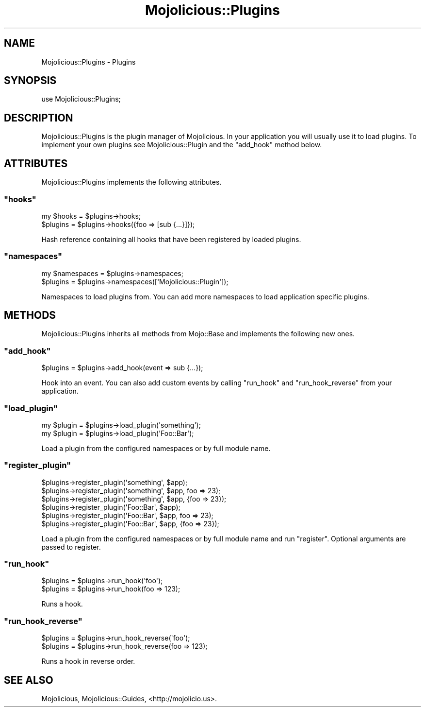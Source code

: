 .\" Automatically generated by Pod::Man 2.22 (Pod::Simple 3.07)
.\"
.\" Standard preamble:
.\" ========================================================================
.de Sp \" Vertical space (when we can't use .PP)
.if t .sp .5v
.if n .sp
..
.de Vb \" Begin verbatim text
.ft CW
.nf
.ne \\$1
..
.de Ve \" End verbatim text
.ft R
.fi
..
.\" Set up some character translations and predefined strings.  \*(-- will
.\" give an unbreakable dash, \*(PI will give pi, \*(L" will give a left
.\" double quote, and \*(R" will give a right double quote.  \*(C+ will
.\" give a nicer C++.  Capital omega is used to do unbreakable dashes and
.\" therefore won't be available.  \*(C` and \*(C' expand to `' in nroff,
.\" nothing in troff, for use with C<>.
.tr \(*W-
.ds C+ C\v'-.1v'\h'-1p'\s-2+\h'-1p'+\s0\v'.1v'\h'-1p'
.ie n \{\
.    ds -- \(*W-
.    ds PI pi
.    if (\n(.H=4u)&(1m=24u) .ds -- \(*W\h'-12u'\(*W\h'-12u'-\" diablo 10 pitch
.    if (\n(.H=4u)&(1m=20u) .ds -- \(*W\h'-12u'\(*W\h'-8u'-\"  diablo 12 pitch
.    ds L" ""
.    ds R" ""
.    ds C` ""
.    ds C' ""
'br\}
.el\{\
.    ds -- \|\(em\|
.    ds PI \(*p
.    ds L" ``
.    ds R" ''
'br\}
.\"
.\" Escape single quotes in literal strings from groff's Unicode transform.
.ie \n(.g .ds Aq \(aq
.el       .ds Aq '
.\"
.\" If the F register is turned on, we'll generate index entries on stderr for
.\" titles (.TH), headers (.SH), subsections (.SS), items (.Ip), and index
.\" entries marked with X<> in POD.  Of course, you'll have to process the
.\" output yourself in some meaningful fashion.
.ie \nF \{\
.    de IX
.    tm Index:\\$1\t\\n%\t"\\$2"
..
.    nr % 0
.    rr F
.\}
.el \{\
.    de IX
..
.\}
.\"
.\" Accent mark definitions (@(#)ms.acc 1.5 88/02/08 SMI; from UCB 4.2).
.\" Fear.  Run.  Save yourself.  No user-serviceable parts.
.    \" fudge factors for nroff and troff
.if n \{\
.    ds #H 0
.    ds #V .8m
.    ds #F .3m
.    ds #[ \f1
.    ds #] \fP
.\}
.if t \{\
.    ds #H ((1u-(\\\\n(.fu%2u))*.13m)
.    ds #V .6m
.    ds #F 0
.    ds #[ \&
.    ds #] \&
.\}
.    \" simple accents for nroff and troff
.if n \{\
.    ds ' \&
.    ds ` \&
.    ds ^ \&
.    ds , \&
.    ds ~ ~
.    ds /
.\}
.if t \{\
.    ds ' \\k:\h'-(\\n(.wu*8/10-\*(#H)'\'\h"|\\n:u"
.    ds ` \\k:\h'-(\\n(.wu*8/10-\*(#H)'\`\h'|\\n:u'
.    ds ^ \\k:\h'-(\\n(.wu*10/11-\*(#H)'^\h'|\\n:u'
.    ds , \\k:\h'-(\\n(.wu*8/10)',\h'|\\n:u'
.    ds ~ \\k:\h'-(\\n(.wu-\*(#H-.1m)'~\h'|\\n:u'
.    ds / \\k:\h'-(\\n(.wu*8/10-\*(#H)'\z\(sl\h'|\\n:u'
.\}
.    \" troff and (daisy-wheel) nroff accents
.ds : \\k:\h'-(\\n(.wu*8/10-\*(#H+.1m+\*(#F)'\v'-\*(#V'\z.\h'.2m+\*(#F'.\h'|\\n:u'\v'\*(#V'
.ds 8 \h'\*(#H'\(*b\h'-\*(#H'
.ds o \\k:\h'-(\\n(.wu+\w'\(de'u-\*(#H)/2u'\v'-.3n'\*(#[\z\(de\v'.3n'\h'|\\n:u'\*(#]
.ds d- \h'\*(#H'\(pd\h'-\w'~'u'\v'-.25m'\f2\(hy\fP\v'.25m'\h'-\*(#H'
.ds D- D\\k:\h'-\w'D'u'\v'-.11m'\z\(hy\v'.11m'\h'|\\n:u'
.ds th \*(#[\v'.3m'\s+1I\s-1\v'-.3m'\h'-(\w'I'u*2/3)'\s-1o\s+1\*(#]
.ds Th \*(#[\s+2I\s-2\h'-\w'I'u*3/5'\v'-.3m'o\v'.3m'\*(#]
.ds ae a\h'-(\w'a'u*4/10)'e
.ds Ae A\h'-(\w'A'u*4/10)'E
.    \" corrections for vroff
.if v .ds ~ \\k:\h'-(\\n(.wu*9/10-\*(#H)'\s-2\u~\d\s+2\h'|\\n:u'
.if v .ds ^ \\k:\h'-(\\n(.wu*10/11-\*(#H)'\v'-.4m'^\v'.4m'\h'|\\n:u'
.    \" for low resolution devices (crt and lpr)
.if \n(.H>23 .if \n(.V>19 \
\{\
.    ds : e
.    ds 8 ss
.    ds o a
.    ds d- d\h'-1'\(ga
.    ds D- D\h'-1'\(hy
.    ds th \o'bp'
.    ds Th \o'LP'
.    ds ae ae
.    ds Ae AE
.\}
.rm #[ #] #H #V #F C
.\" ========================================================================
.\"
.IX Title "Mojolicious::Plugins 3pm"
.TH Mojolicious::Plugins 3pm "2011-04-22" "perl v5.10.1" "User Contributed Perl Documentation"
.\" For nroff, turn off justification.  Always turn off hyphenation; it makes
.\" way too many mistakes in technical documents.
.if n .ad l
.nh
.SH "NAME"
Mojolicious::Plugins \- Plugins
.SH "SYNOPSIS"
.IX Header "SYNOPSIS"
.Vb 1
\&  use Mojolicious::Plugins;
.Ve
.SH "DESCRIPTION"
.IX Header "DESCRIPTION"
Mojolicious::Plugins is the plugin manager of Mojolicious.
In your application you will usually use it to load plugins.
To implement your own plugins see Mojolicious::Plugin and the \f(CW\*(C`add_hook\*(C'\fR
method below.
.SH "ATTRIBUTES"
.IX Header "ATTRIBUTES"
Mojolicious::Plugins implements the following attributes.
.ie n .SS """hooks"""
.el .SS "\f(CWhooks\fP"
.IX Subsection "hooks"
.Vb 2
\&  my $hooks = $plugins\->hooks;
\&  $plugins  = $plugins\->hooks({foo => [sub {...}]});
.Ve
.PP
Hash reference containing all hooks that have been registered by loaded
plugins.
.ie n .SS """namespaces"""
.el .SS "\f(CWnamespaces\fP"
.IX Subsection "namespaces"
.Vb 2
\&  my $namespaces = $plugins\->namespaces;
\&  $plugins       = $plugins\->namespaces([\*(AqMojolicious::Plugin\*(Aq]);
.Ve
.PP
Namespaces to load plugins from.
You can add more namespaces to load application specific plugins.
.SH "METHODS"
.IX Header "METHODS"
Mojolicious::Plugins inherits all methods from Mojo::Base and
implements the following new ones.
.ie n .SS """add_hook"""
.el .SS "\f(CWadd_hook\fP"
.IX Subsection "add_hook"
.Vb 1
\&  $plugins = $plugins\->add_hook(event => sub {...});
.Ve
.PP
Hook into an event.
You can also add custom events by calling \f(CW\*(C`run_hook\*(C'\fR and \f(CW\*(C`run_hook_reverse\*(C'\fR
from your application.
.ie n .SS """load_plugin"""
.el .SS "\f(CWload_plugin\fP"
.IX Subsection "load_plugin"
.Vb 2
\&  my $plugin = $plugins\->load_plugin(\*(Aqsomething\*(Aq);
\&  my $plugin = $plugins\->load_plugin(\*(AqFoo::Bar\*(Aq);
.Ve
.PP
Load a plugin from the configured namespaces or by full module name.
.ie n .SS """register_plugin"""
.el .SS "\f(CWregister_plugin\fP"
.IX Subsection "register_plugin"
.Vb 6
\&  $plugins\->register_plugin(\*(Aqsomething\*(Aq, $app);
\&  $plugins\->register_plugin(\*(Aqsomething\*(Aq, $app, foo => 23);
\&  $plugins\->register_plugin(\*(Aqsomething\*(Aq, $app, {foo => 23});
\&  $plugins\->register_plugin(\*(AqFoo::Bar\*(Aq, $app);
\&  $plugins\->register_plugin(\*(AqFoo::Bar\*(Aq, $app, foo => 23);
\&  $plugins\->register_plugin(\*(AqFoo::Bar\*(Aq, $app, {foo => 23});
.Ve
.PP
Load a plugin from the configured namespaces or by full module name and run
\&\f(CW\*(C`register\*(C'\fR.
Optional arguments are passed to register.
.ie n .SS """run_hook"""
.el .SS "\f(CWrun_hook\fP"
.IX Subsection "run_hook"
.Vb 2
\&  $plugins = $plugins\->run_hook(\*(Aqfoo\*(Aq);
\&  $plugins = $plugins\->run_hook(foo => 123);
.Ve
.PP
Runs a hook.
.ie n .SS """run_hook_reverse"""
.el .SS "\f(CWrun_hook_reverse\fP"
.IX Subsection "run_hook_reverse"
.Vb 2
\&  $plugins = $plugins\->run_hook_reverse(\*(Aqfoo\*(Aq);
\&  $plugins = $plugins\->run_hook_reverse(foo => 123);
.Ve
.PP
Runs a hook in reverse order.
.SH "SEE ALSO"
.IX Header "SEE ALSO"
Mojolicious, Mojolicious::Guides, <http://mojolicio.us>.
